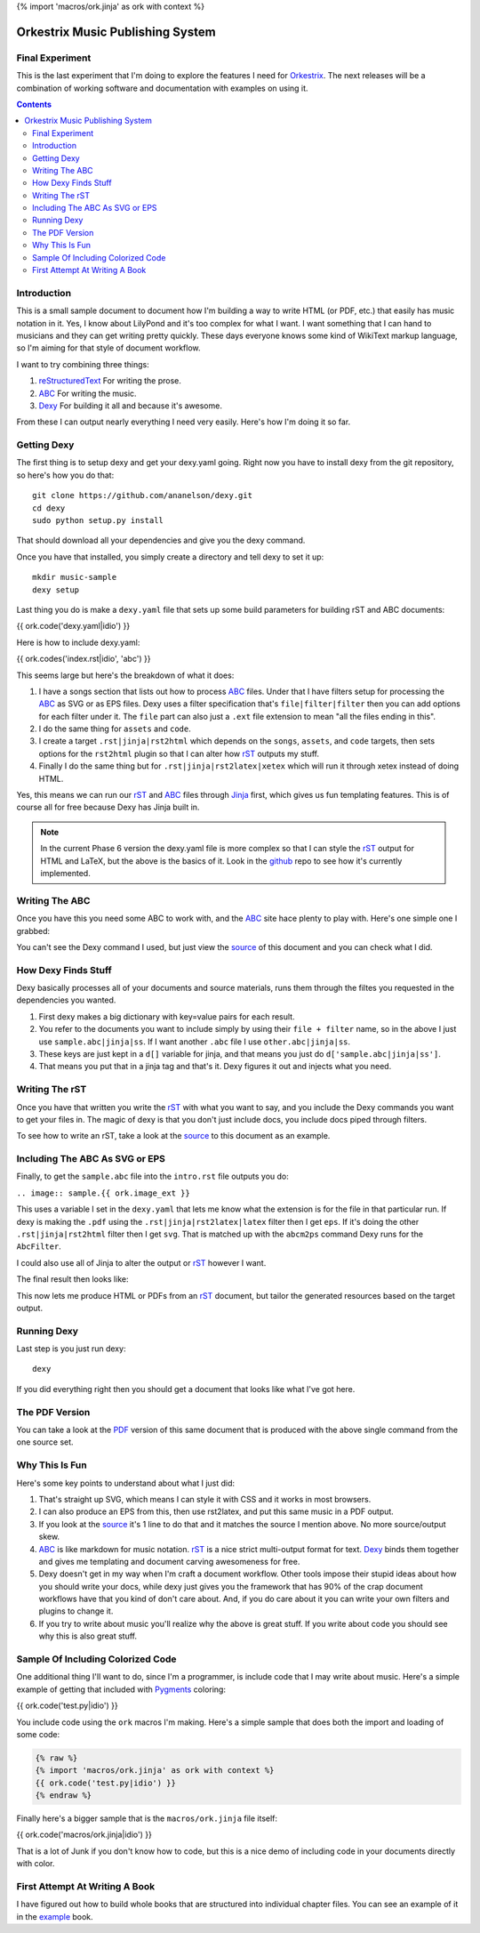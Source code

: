 {% import 'macros/ork.jinja' as ork with context %}

Orkestrix Music Publishing System
=================================

Final Experiment
----------------

This is the last experiment that I'm doing to explore the features
I need for Orkestrix_.  The next releases will be a combination
of working software and documentation with examples on using it.



.. contents::

Introduction
------------

This is a small sample document to document how I'm building a 
way to write HTML (or PDF, etc.) that easily has music notation
in it.  Yes, I know about LilyPond and it's too complex for what
I want.  I want something that I can hand to musicians and they
can get writing pretty quickly.  These days everyone knows some
kind of WikiText markup language, so I'm aiming for that style
of document workflow.

I want to try combining three things:

1. reStructuredText_ For writing the prose.
2. ABC_ For writing the music.
3. Dexy_ For building it all and because it's awesome.

From these I can output nearly everything I need very easily.  Here's how
I'm doing it so far.

Getting Dexy
------------

The first thing is to setup dexy and get your dexy.yaml going.  Right
now you have to install dexy from the git repository, so here's how you
do that::

    git clone https://github.com/ananelson/dexy.git
    cd dexy
    sudo python setup.py install

That should download all your dependencies and give you the dexy command.

Once you have that installed, you simply create a directory and tell dexy
to set it up::

    mkdir music-sample
    dexy setup

Last thing you do is make a ``dexy.yaml`` file that sets up some build
parameters for building rST and ABC documents:


.. @export "abc"

{{ ork.code('dexy.yaml|idio') }}

.. @end

Here is how to include dexy.yaml:

{{ ork.codes('index.rst|idio', 'abc') }}

This seems large but here's the breakdown of what it does:

1. I have a songs section that lists out how to process ABC_ files.
   Under that I have filters setup for processing the ABC_ as SVG
   or as EPS files.  Dexy uses a filter specification that's 
   ``file|filter|filter`` then you can add options for each filter 
   under it.  The ``file`` part can also just a ``.ext`` file extension
   to mean "all the files ending in this".
2. I do the same thing for ``assets`` and ``code``.
3. I create a target ``.rst|jinja|rst2html`` which depends on the
   ``songs``, ``assets``, and ``code`` targets, then sets options for
   the ``rst2html`` plugin so that I can alter how rST_ outputs my
   stuff.
4. Finally I do the same thing but for ``.rst|jinja|rst2latex|xetex``
   which will run it through xetex instead of doing HTML.

Yes, this means we can run our rST_ and ABC_ files through Jinja_ first, which
gives us fun templating features.  This is of course all for free because Dexy
has Jinja built in.

.. note::

    In the current Phase 6 version the dexy.yaml file is more complex so that
    I can style the rST_ output for HTML and LaTeX, but the above is the
    basics of it.  Look in the github_ repo to see how it's currently
    implemented.

Writing The ABC
---------------

Once you have this you need some ABC to work with, and the ABC_ site
hace plenty to play with.  Here's one simple one I grabbed::


You can't see the Dexy command I used, but just view the source_ of this
document and you can check what I did.

How Dexy Finds Stuff
--------------------

Dexy basically processes all of your documents and source materials,
runs them through the filtes you requested in the dependencies you wanted.

1. First dexy makes a big dictionary with key=value pairs for each result.
2. You refer to the documents you want to include simply by using their 
   ``file + filter`` name, so in the above I just use ``sample.abc|jinja|ss``.
   If I want another ``.abc`` file I use ``other.abc|jinja|ss``.
3.  These keys are just kept in a ``d[]`` variable for jinja, and that 
    means you just do ``d['sample.abc|jinja|ss']``.
4. That means you put that in a jinja tag and that's it. Dexy figures it out
   and injects what you need.


Writing The rST
---------------

Once you have that written you write the rST_ with what you want to say, and
you include the Dexy commands you want to get your files in.  The magic of
dexy is that you don't just include docs, you include docs piped through
filters.

To see how to write an rST, take a look at the source_ to this document
as an example.

Including The ABC As SVG or EPS
-------------------------------

Finally, to get the ``sample.abc`` file into the ``intro.rst`` file
outputs you do:

``.. image:: sample.{{ ork.image_ext }}``

This uses a variable I set in the ``dexy.yaml`` that lets me know what
the extension is for the file in that particular run.  If dexy is making the
``.pdf`` using the ``.rst|jinja|rst2latex|latex`` filter then I get ``eps``.
If it's doing the other ``.rst|jinja|rst2html`` filter then I get ``svg``.
That is matched up with the ``abcm2ps`` command Dexy runs for the ``AbcFilter``.

I could also use all of Jinja to alter the output or rST_ however I want.

The final result then looks like:

.. image:: sample.{{ ork.image_ext }}

This now lets me produce HTML or PDFs from an rST_ document, but tailor the
generated resources based on the target output.

Running Dexy
------------

Last step is you just run dexy::

    dexy

If you did everything right then you should get a document that looks like
what I've got here.

The PDF Version
---------------

You can take a look at the PDF_ version of this same document that is produced
with the above single command from the one source set.


Why This Is Fun
---------------

Here's some key points to understand about what I just did:

1. That's straight up SVG, which means I can style it with CSS and it works in most browsers.
2. I can also produce an EPS from this, then use rst2latex, and put this same music in a PDF output.
3. If you look at the source_ it's 1 line to do that and it matches the source I mention above. No more source/output skew.
4. ABC_ is like markdown for music notation. rST_ is a nice strict multi-output format for text. Dexy_ binds them together
   and gives me templating and document carving awesomeness for free.
5. Dexy doesn't get in my way when I'm craft a document workflow.  Other tools impose their stupid ideas about how you should
   write your docs, while dexy just gives you the framework that has 90% of the crap document workflows have that you 
   kind of don't care about.  And, if you do care about it you can write your own filters and plugins to change it.
6. If you try to write about music you'll realize why the above is great stuff.  If you write about code you should see
   why this is also great stuff.

Sample Of Including Colorized Code
----------------------------------

One additional thing I'll want to do, since I'm a programmer, is include code
that I may write about music.  Here's a simple example of getting that included
with Pygments_ coloring:

{{ ork.code('test.py|idio') }}

You include code using the ``ork`` macros I'm making.  Here's a simple sample
that does both the import and loading of some code:

.. code::

    {% raw %}
    {% import 'macros/ork.jinja' as ork with context %}
    {{ ork.code('test.py|idio') }}
    {% endraw %}

Finally here's a bigger sample that is the ``macros/ork.jinja`` file itself:

{{ ork.code('macros/ork.jinja|idio') }}

That is a lot of Junk if you don't know how to code, but this is a nice demo
of including code in your documents directly with color.

First Attempt At Writing A Book
-------------------------------

I have figured out how to build whole books that are structured into
individual chapter files.  You can see an example of it in the
example_ book.


.. _reStructuredText: http://docutils.sourceforge.net/docs/ref/rst/restructuredtext.html
.. _rST: http://docutils.sourceforge.net/docs/ref/rst/restructuredtext.html
.. _ABC: http://abcnotation.com/
.. _Dexy: http://dexy.it/
.. _YAML: http://www.yaml.org/
.. _Jinja: http://jinja.pocoo.org/
.. _source: http://orkestrix.org/index.rst
.. _PDF: http://orkestrix.org/index.pdf
.. _zedshaw: http://twitter.com/zedshaw
.. _Orkestrix: http://orkestrix.org/
.. _github: http://github.org/zedshaw/orkestrix
.. _Pygments: http://pygments.org/
.. _example: /book/
